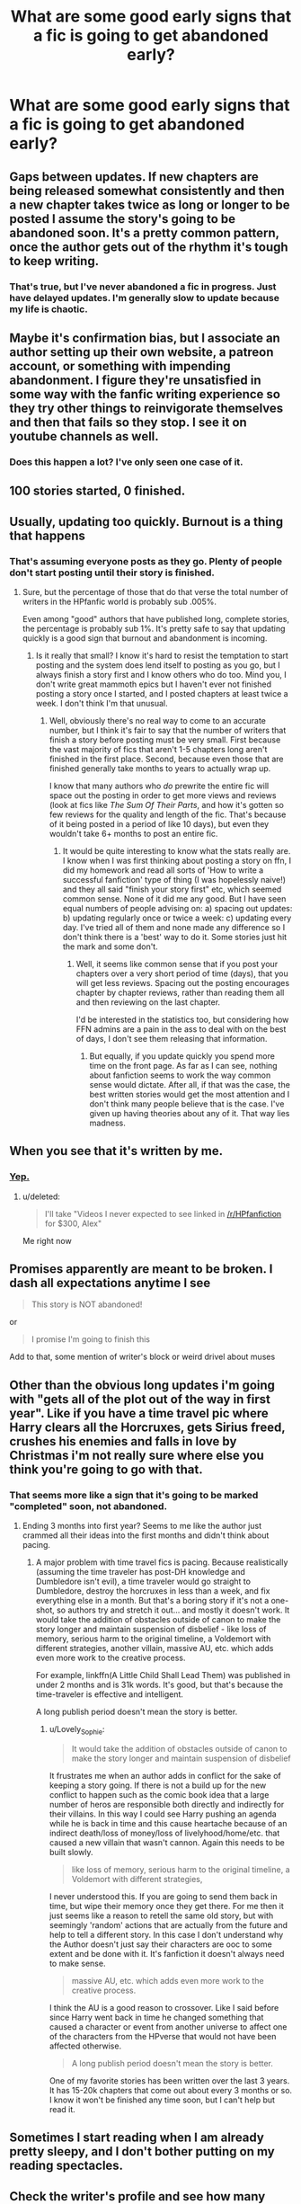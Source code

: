 #+TITLE: What are some good early signs that a fic is going to get abandoned early?

* What are some good early signs that a fic is going to get abandoned early?
:PROPERTIES:
:Score: 12
:DateUnix: 1472597315.0
:DateShort: 2016-Aug-31
:FlairText: Discussion
:END:

** Gaps between updates. If new chapters are being released somewhat consistently and then a new chapter takes twice as long or longer to be posted I assume the story's going to be abandoned soon. It's a pretty common pattern, once the author gets out of the rhythm it's tough to keep writing.
:PROPERTIES:
:Author: AGrainOfDust
:Score: 26
:DateUnix: 1472598717.0
:DateShort: 2016-Aug-31
:END:

*** That's true, but I've never abandoned a fic in progress. Just have delayed updates. I'm generally slow to update because my life is chaotic.
:PROPERTIES:
:Score: 2
:DateUnix: 1472625292.0
:DateShort: 2016-Aug-31
:END:


** Maybe it's confirmation bias, but I associate an author setting up their own website, a patreon account, or something with impending abandonment. I figure they're unsatisfied in some way with the fanfic writing experience so they try other things to reinvigorate themselves and then that fails so they stop. I see it on youtube channels as well.
:PROPERTIES:
:Author: munin295
:Score: 18
:DateUnix: 1472598360.0
:DateShort: 2016-Aug-31
:END:

*** Does this happen a lot? I've only seen one case of it.
:PROPERTIES:
:Author: anathea
:Score: 3
:DateUnix: 1472616561.0
:DateShort: 2016-Aug-31
:END:


** 100 stories started, 0 finished.
:PROPERTIES:
:Author: alienking321
:Score: 17
:DateUnix: 1472601945.0
:DateShort: 2016-Aug-31
:END:


** Usually, updating too quickly. Burnout is a thing that happens
:PROPERTIES:
:Author: Selethe
:Score: 12
:DateUnix: 1472598935.0
:DateShort: 2016-Aug-31
:END:

*** That's assuming everyone posts as they go. Plenty of people don't start posting until their story is finished.
:PROPERTIES:
:Author: booksandpots
:Score: 10
:DateUnix: 1472623476.0
:DateShort: 2016-Aug-31
:END:

**** Sure, but the percentage of those that do that verse the total number of writers in the HPfanfic world is probably sub .005%.

Even among "good" authors that have published long, complete stories, the percentage is probably sub 1%. It's pretty safe to say that updating quickly is a good sign that burnout and abandonment is incoming.
:PROPERTIES:
:Author: Servalpur
:Score: 3
:DateUnix: 1472739039.0
:DateShort: 2016-Sep-01
:END:

***** Is it really that small? I know it's hard to resist the temptation to start posting and the system does lend itself to posting as you go, but I always finish a story first and I know others who do too. Mind you, I don't write great mammoth epics but I haven't ever not finished posting a story once I started, and I posted chapters at least twice a week. I don't think I'm that unusual.
:PROPERTIES:
:Author: booksandpots
:Score: 2
:DateUnix: 1472740757.0
:DateShort: 2016-Sep-01
:END:

****** Well, obviously there's no real way to come to an accurate number, but I think it's fair to say that the number of writers that finish a story before posting must be very small. First because the vast majority of fics that aren't 1-5 chapters long aren't finished in the first place. Second, because even those that are finished generally take months to years to actually wrap up.

I know that many authors who /do/ prewrite the entire fic will space out the posting in order to get more views and reviews (look at fics like /The Sum Of Their Parts/, and how it's gotten so few reviews for the quality and length of the fic. That's because of it being posted in a period of like 10 days), but even they wouldn't take 6+ months to post an entire fic.
:PROPERTIES:
:Author: Servalpur
:Score: 1
:DateUnix: 1472748959.0
:DateShort: 2016-Sep-01
:END:

******* It would be quite interesting to know what the stats really are. I know when I was first thinking about posting a story on ffn, I did my homework and read all sorts of 'How to write a successful fanfiction' type of thing (I was hopelessly naive!) and they all said "finish your story first" etc, which seemed common sense. None of it did me any good. But I have seen equal numbers of people advising on: a) spacing out updates: b) updating regularly once or twice a week: c) updating every day. I've tried all of them and none made any difference so I don't think there is a 'best' way to do it. Some stories just hit the mark and some don't.
:PROPERTIES:
:Author: booksandpots
:Score: 1
:DateUnix: 1472755202.0
:DateShort: 2016-Sep-01
:END:

******** Well, it seems like common sense that if you post your chapters over a very short period of time (days), that you will get less reviews. Spacing out the posting encourages chapter by chapter reviews, rather than reading them all and then reviewing on the last chapter.

I'd be interested in the statistics too, but considering how FFN admins are a pain in the ass to deal with on the best of days, I don't see them releasing that information.
:PROPERTIES:
:Author: Servalpur
:Score: 1
:DateUnix: 1472755369.0
:DateShort: 2016-Sep-01
:END:

********* But equally, if you update quickly you spend more time on the front page. As far as I can see, nothing about fanfiction seems to work the way common sense would dictate. After all, if that was the case, the best written stories would get the most attention and I don't think many people believe that is the case. I've given up having theories about any of it. That way lies madness.
:PROPERTIES:
:Author: booksandpots
:Score: 1
:DateUnix: 1472756054.0
:DateShort: 2016-Sep-01
:END:


** When you see that it's written by me.
:PROPERTIES:
:Author: Lord_Anarchy
:Score: 11
:DateUnix: 1472600652.0
:DateShort: 2016-Aug-31
:END:

*** [[https://www.youtube.com/watch?v=A8MO7fkZc5o][Yep.]]
:PROPERTIES:
:Author: yarglethatblargle
:Score: 5
:DateUnix: 1472611570.0
:DateShort: 2016-Aug-31
:END:

**** u/deleted:
#+begin_quote
  I'll take "Videos I never expected to see linked in [[/r/HPfanfiction]] for $300, Alex"
#+end_quote

Me right now
:PROPERTIES:
:Score: 7
:DateUnix: 1472618755.0
:DateShort: 2016-Aug-31
:END:


** Promises apparently are meant to be broken. I dash all expectations anytime I see

#+begin_quote
  This story is NOT abandoned!
#+end_quote

or

#+begin_quote
  I promise I'm going to finish this
#+end_quote

Add to that, some mention of writer's block or weird drivel about muses
:PROPERTIES:
:Author: boomberrybella
:Score: 10
:DateUnix: 1472600715.0
:DateShort: 2016-Aug-31
:END:


** Other than the obvious long updates i'm going with "gets all of the plot out of the way in first year". Like if you have a time travel pic where Harry clears all the Horcruxes, gets Sirius freed, crushes his enemies and falls in love by Christmas i'm not really sure where else you think you're going to go with that.
:PROPERTIES:
:Score: 8
:DateUnix: 1472597390.0
:DateShort: 2016-Aug-31
:END:

*** That seems more like a sign that it's going to be marked "completed" soon, not abandoned.
:PROPERTIES:
:Author: munin295
:Score: 3
:DateUnix: 1472598139.0
:DateShort: 2016-Aug-31
:END:

**** Ending 3 months into first year? Seems to me like the author just crammed all their ideas into the first months and didn't think about pacing.
:PROPERTIES:
:Score: 3
:DateUnix: 1472598368.0
:DateShort: 2016-Aug-31
:END:

***** A major problem with time travel fics is pacing. Because realistically (assuming the time traveler has post-DH knowledge and Dumbledore isn't evil), a time traveler would go straight to Dumbledore, destroy the horcruxes in less than a week, and fix everything else in a month. But that's a boring story if it's not a one-shot, so authors try and stretch it out... and mostly it doesn't work. It would take the addition of obstacles outside of canon to make the story longer and maintain suspension of disbelief - like loss of memory, serious harm to the original timeline, a Voldemort with different strategies, another villain, massive AU, etc. which adds even more work to the creative process.

For example, linkffn(A Little Child Shall Lead Them) was published in under 2 months and is 31k words. It's good, but that's because the time-traveler is effective and intelligent.

A long publish period doesn't mean the story is better.
:PROPERTIES:
:Author: Ember_Rising
:Score: 10
:DateUnix: 1472599675.0
:DateShort: 2016-Aug-31
:END:

****** u/Lovely_Sophie:
#+begin_quote
  It would take the addition of obstacles outside of canon to make the story longer and maintain suspension of disbelief
#+end_quote

It frustrates me when an author adds in conflict for the sake of keeping a story going. If there is not a build up for the new conflict to happen such as the comic book idea that a large number of heros are responsible both directly and indirectly for their villains. In this way I could see Harry pushing an agenda while he is back in time and this cause heartache because of an indirect death/loss of money/loss of livelyhood/home/etc. that caused a new villain that wasn't cannon. Again this needs to be built slowly.

#+begin_quote
  like loss of memory, serious harm to the original timeline, a Voldemort with different strategies,
#+end_quote

I never understood this. If you are going to send them back in time, but wipe their memory once they get there. For me then it just seems like a reason to retell the same old story, but with seemingly 'random' actions that are actually from the future and help to tell a different story. In this case I don't understand why the Author doesn't just say their characters are ooc to some extent and be done with it. It's fanfiction it doesn't always need to make sense.

#+begin_quote
  massive AU, etc. which adds even more work to the creative process.
#+end_quote

I think the AU is a good reason to crossover. Like I said before since Harry went back in time he changed something that caused a character or event from another universe to affect one of the characters from the HPverse that would not have been affected otherwise.

#+begin_quote
  A long publish period doesn't mean the story is better.
#+end_quote

One of my favorite stories has been written over the last 3 years. It has 15-20k chapters that come out about every 3 months or so. I know it won't be finished any time soon, but I can't help but read it.
:PROPERTIES:
:Author: Lovely_Sophie
:Score: 2
:DateUnix: 1472630850.0
:DateShort: 2016-Aug-31
:END:


** Sometimes I start reading when I am already pretty sleepy, and I don't bother putting on my reading spectacles.
:PROPERTIES:
:Author: cordeliamcgonagall
:Score: 5
:DateUnix: 1472606878.0
:DateShort: 2016-Aug-31
:END:


** Check the writer's profile and see how many stories they actually finished.
:PROPERTIES:
:Author: Murky_Red
:Score: 5
:DateUnix: 1472629819.0
:DateShort: 2016-Aug-31
:END:

*** That doesn't say everything. I feel like people are too strict with this.
:PROPERTIES:
:Author: Brighter_days
:Score: 1
:DateUnix: 1472662869.0
:DateShort: 2016-Aug-31
:END:


** If there's a poll about future pairings, the writer doesn't know where they're going. It is unlikely that they will get there.
:PROPERTIES:
:Author: wordhammer
:Score: 3
:DateUnix: 1472662134.0
:DateShort: 2016-Aug-31
:END:


** Long waits between updates, and with a very low word count per chapter.
:PROPERTIES:
:Score: 2
:DateUnix: 1472618801.0
:DateShort: 2016-Aug-31
:END:


** u/Servalpur:
#+begin_quote
  I'm planning on completely rewriting all seven books from this premise
#+end_quote

If the first book has 200k words in, it will not be finished. They are never fucking finished.

I'm still salty about Prince Of The Dark Kingdom.
:PROPERTIES:
:Author: Servalpur
:Score: 2
:DateUnix: 1472656433.0
:DateShort: 2016-Aug-31
:END:

*** We're /all/ still salty about Prince of the Dark Kingdom. :(
:PROPERTIES:
:Author: Ihateseatbelts
:Score: 2
:DateUnix: 1472679006.0
:DateShort: 2016-Sep-01
:END:


** Bad grammar
:PROPERTIES:
:Author: omikel
:Score: 1
:DateUnix: 1472669653.0
:DateShort: 2016-Aug-31
:END:


** Whatever story I'm reading
:PROPERTIES:
:Author: PawnJJ
:Score: 1
:DateUnix: 1472694728.0
:DateShort: 2016-Sep-01
:END:


** "If i get #{integer} reviews I will update". I don't think I've seen any of these where they actually finished the story.
:PROPERTIES:
:Score: 1
:DateUnix: 1472705523.0
:DateShort: 2016-Sep-01
:END:
